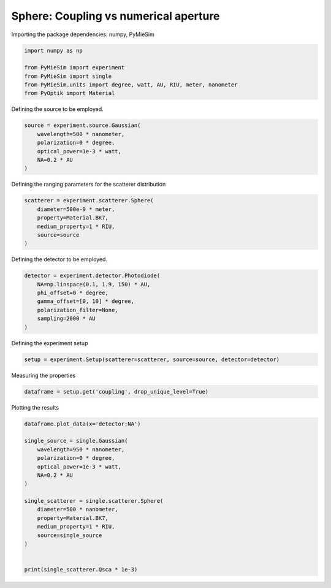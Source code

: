
.. DO NOT EDIT.
.. THIS FILE WAS AUTOMATICALLY GENERATED BY SPHINX-GALLERY.
.. TO MAKE CHANGES, EDIT THE SOURCE PYTHON FILE:
.. "gallery/extras/plot_coupling_vs_NA.py"
.. LINE NUMBERS ARE GIVEN BELOW.

.. only:: html

    .. note::
        :class: sphx-glr-download-link-note

        :ref:`Go to the end <sphx_glr_download_gallery_extras_plot_coupling_vs_NA.py>`
        to download the full example code

.. rst-class:: sphx-glr-example-title

.. _sphx_glr_gallery_extras_plot_coupling_vs_NA.py:


Sphere: Coupling vs numerical aperture
======================================

.. GENERATED FROM PYTHON SOURCE LINES 8-9

Importing the package dependencies: numpy, PyMieSim

.. GENERATED FROM PYTHON SOURCE LINES 9-16

.. code-block:: python3

    import numpy as np

    from PyMieSim import experiment
    from PyMieSim import single
    from PyMieSim.units import degree, watt, AU, RIU, meter, nanometer
    from PyOptik import Material








.. GENERATED FROM PYTHON SOURCE LINES 17-18

Defining the source to be employed.

.. GENERATED FROM PYTHON SOURCE LINES 18-25

.. code-block:: python3

    source = experiment.source.Gaussian(
        wavelength=500 * nanometer,
        polarization=0 * degree,
        optical_power=1e-3 * watt,
        NA=0.2 * AU
    )








.. GENERATED FROM PYTHON SOURCE LINES 26-27

Defining the ranging parameters for the scatterer distribution

.. GENERATED FROM PYTHON SOURCE LINES 27-34

.. code-block:: python3

    scatterer = experiment.scatterer.Sphere(
        diameter=500e-9 * meter,
        property=Material.BK7,
        medium_property=1 * RIU,
        source=source
    )








.. GENERATED FROM PYTHON SOURCE LINES 35-36

Defining the detector to be employed.

.. GENERATED FROM PYTHON SOURCE LINES 36-44

.. code-block:: python3

    detector = experiment.detector.Photodiode(
        NA=np.linspace(0.1, 1.9, 150) * AU,
        phi_offset=0 * degree,
        gamma_offset=[0, 10] * degree,
        polarization_filter=None,
        sampling=2000 * AU
    )








.. GENERATED FROM PYTHON SOURCE LINES 45-46

Defining the experiment setup

.. GENERATED FROM PYTHON SOURCE LINES 46-48

.. code-block:: python3

    setup = experiment.Setup(scatterer=scatterer, source=source, detector=detector)








.. GENERATED FROM PYTHON SOURCE LINES 49-50

Measuring the properties

.. GENERATED FROM PYTHON SOURCE LINES 50-52

.. code-block:: python3

    dataframe = setup.get('coupling', drop_unique_level=True)





.. rst-class:: sphx-glr-script-out

 .. code-block:: none

    dict_keys(['source:wavelength', 'source:polarization', 'source:NA', 'source:optical_power', 'scatterer:medium_property', 'scatterer:diameter', 'scatterer:property', 'detector:mode_number', 'detector:NA', 'detector:phi_offset', 'detector:gamma_offset', 'detector:sampling', 'detector:rotation', 'detector:polarization_filter'])




.. GENERATED FROM PYTHON SOURCE LINES 53-54

Plotting the results

.. GENERATED FROM PYTHON SOURCE LINES 54-72

.. code-block:: python3

    dataframe.plot_data(x='detector:NA')

    single_source = single.Gaussian(
        wavelength=950 * nanometer,
        polarization=0 * degree,
        optical_power=1e-3 * watt,
        NA=0.2 * AU
    )

    single_scatterer = single.scatterer.Sphere(
        diameter=500 * nanometer,
        property=Material.BK7,
        medium_property=1 * RIU,
        source=single_source
    )


    print(single_scatterer.Qsca * 1e-3)



.. image-sg:: /gallery/extras/images/sphx_glr_plot_coupling_vs_NA_001.png
   :alt: plot coupling vs NA
   :srcset: /gallery/extras/images/sphx_glr_plot_coupling_vs_NA_001.png
   :class: sphx-glr-single-img


.. rst-class:: sphx-glr-script-out

 .. code-block:: none

    0.0010554068484482312





.. rst-class:: sphx-glr-timing

   **Total running time of the script:** (0 minutes 0.483 seconds)


.. _sphx_glr_download_gallery_extras_plot_coupling_vs_NA.py:

.. only:: html

  .. container:: sphx-glr-footer sphx-glr-footer-example




    .. container:: sphx-glr-download sphx-glr-download-python

      :download:`Download Python source code: plot_coupling_vs_NA.py <plot_coupling_vs_NA.py>`

    .. container:: sphx-glr-download sphx-glr-download-jupyter

      :download:`Download Jupyter notebook: plot_coupling_vs_NA.ipynb <plot_coupling_vs_NA.ipynb>`


.. only:: html

 .. rst-class:: sphx-glr-signature

    `Gallery generated by Sphinx-Gallery <https://sphinx-gallery.github.io>`_
